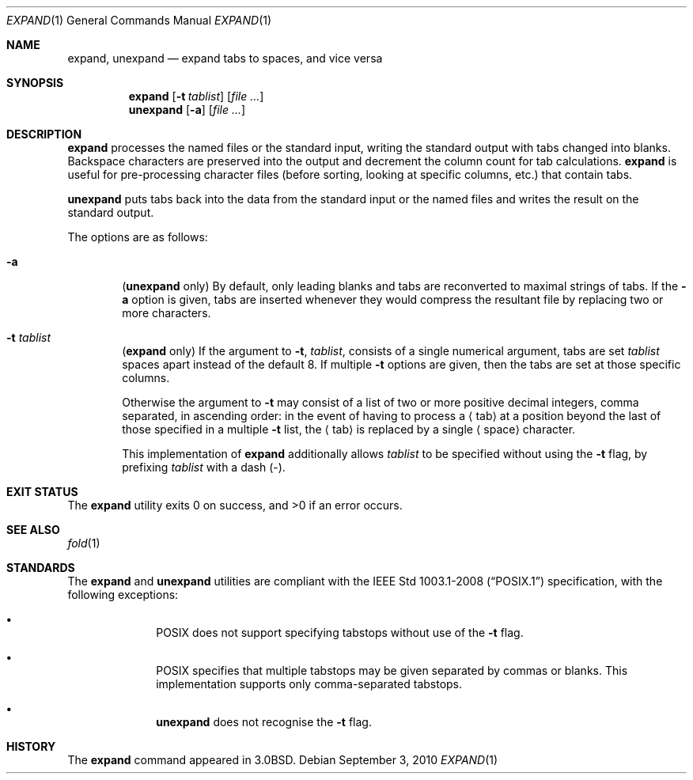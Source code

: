 .\"	$OpenBSD: expand.1,v 1.16 2010/09/03 11:09:28 jmc Exp $
.\"	$NetBSD: expand.1,v 1.3 1995/09/02 06:19:45 jtc Exp $
.\"
.\" Copyright (c) 1980, 1990, 1993
.\"	The Regents of the University of California.  All rights reserved.
.\"
.\" Redistribution and use in source and binary forms, with or without
.\" modification, are permitted provided that the following conditions
.\" are met:
.\" 1. Redistributions of source code must retain the above copyright
.\"    notice, this list of conditions and the following disclaimer.
.\" 2. Redistributions in binary form must reproduce the above copyright
.\"    notice, this list of conditions and the following disclaimer in the
.\"    documentation and/or other materials provided with the distribution.
.\" 3. Neither the name of the University nor the names of its contributors
.\"    may be used to endorse or promote products derived from this software
.\"    without specific prior written permission.
.\"
.\" THIS SOFTWARE IS PROVIDED BY THE REGENTS AND CONTRIBUTORS ``AS IS'' AND
.\" ANY EXPRESS OR IMPLIED WARRANTIES, INCLUDING, BUT NOT LIMITED TO, THE
.\" IMPLIED WARRANTIES OF MERCHANTABILITY AND FITNESS FOR A PARTICULAR PURPOSE
.\" ARE DISCLAIMED.  IN NO EVENT SHALL THE REGENTS OR CONTRIBUTORS BE LIABLE
.\" FOR ANY DIRECT, INDIRECT, INCIDENTAL, SPECIAL, EXEMPLARY, OR CONSEQUENTIAL
.\" DAMAGES (INCLUDING, BUT NOT LIMITED TO, PROCUREMENT OF SUBSTITUTE GOODS
.\" OR SERVICES; LOSS OF USE, DATA, OR PROFITS; OR BUSINESS INTERRUPTION)
.\" HOWEVER CAUSED AND ON ANY THEORY OF LIABILITY, WHETHER IN CONTRACT, STRICT
.\" LIABILITY, OR TORT (INCLUDING NEGLIGENCE OR OTHERWISE) ARISING IN ANY WAY
.\" OUT OF THE USE OF THIS SOFTWARE, EVEN IF ADVISED OF THE POSSIBILITY OF
.\" SUCH DAMAGE.
.\"
.\"	@(#)expand.1	8.1 (Berkeley) 6/9/93
.\"
.Dd $Mdocdate: September 3 2010 $
.Dt EXPAND 1
.Os
.Sh NAME
.Nm expand ,
.Nm unexpand
.Nd expand tabs to spaces, and vice versa
.Sh SYNOPSIS
.Nm expand
.Op Fl t Ar tablist
.Op Ar
.Nm unexpand
.Op Fl a
.Op Ar
.Sh DESCRIPTION
.Nm expand
processes the named files or the standard input,
writing the standard output with tabs changed into blanks.
Backspace characters are preserved into the output and decrement
the column count for tab calculations.
.Nm expand
is useful for pre-processing character files
(before sorting, looking at specific columns, etc.) that
contain tabs.
.Pp
.Nm unexpand
puts tabs back into the data from the standard input or the named
files and writes the result on the standard output.
.Pp
The options are as follows:
.Bl -tag -width flag
.It Fl a
.Pq Nm unexpand No only
By default, only leading blanks and tabs
are reconverted to maximal strings of tabs.
If the
.Fl a
option is given, tabs are inserted whenever they would compress the
resultant file by replacing two or more characters.
.It Fl t Ar tablist
.Pq Nm expand No only
If the argument to
.Fl t ,
.Ar tablist ,
consists of a single numerical argument, tabs are set
.Ar tablist
spaces apart instead of the default 8.
If multiple
.Fl t
options are given, then the tabs are set at those
specific columns.
.Pp
Otherwise the argument to
.Fl t
may consist of a list
of two or more positive decimal integers,
comma separated,
in ascending order:
in the event of having to process a
.Aq tab
at a position beyond the last of those specified in a multiple
.Fl t
list,
the
.Aq tab
is replaced by a single
.Aq space
character.
.Pp
This implementation of
.Nm
additionally allows
.Ar tablist
to be specified without using the
.Fl t
flag, by prefixing
.Ar tablist
with a dash
.Pq - .
.El
.Sh EXIT STATUS
.Ex -std expand
.Sh SEE ALSO
.Xr fold 1
.Sh STANDARDS
The
.Nm
and
.Nm unexpand
utilities are compliant with the
.St -p1003.1-2008
specification,
with the following exceptions:
.Bl -bullet -offset indent
.It
.Tn POSIX
does not support specifying tabstops without use of the
.Fl t
flag.
.It
.Tn POSIX
specifies that multiple tabstops may be given separated by
commas or blanks.
This implementation supports only comma-separated tabstops.
.It
.Nm unexpand
does not recognise the
.Fl t
flag.
.El
.Sh HISTORY
The
.Nm expand
command appeared in
.Bx 3.0 .
